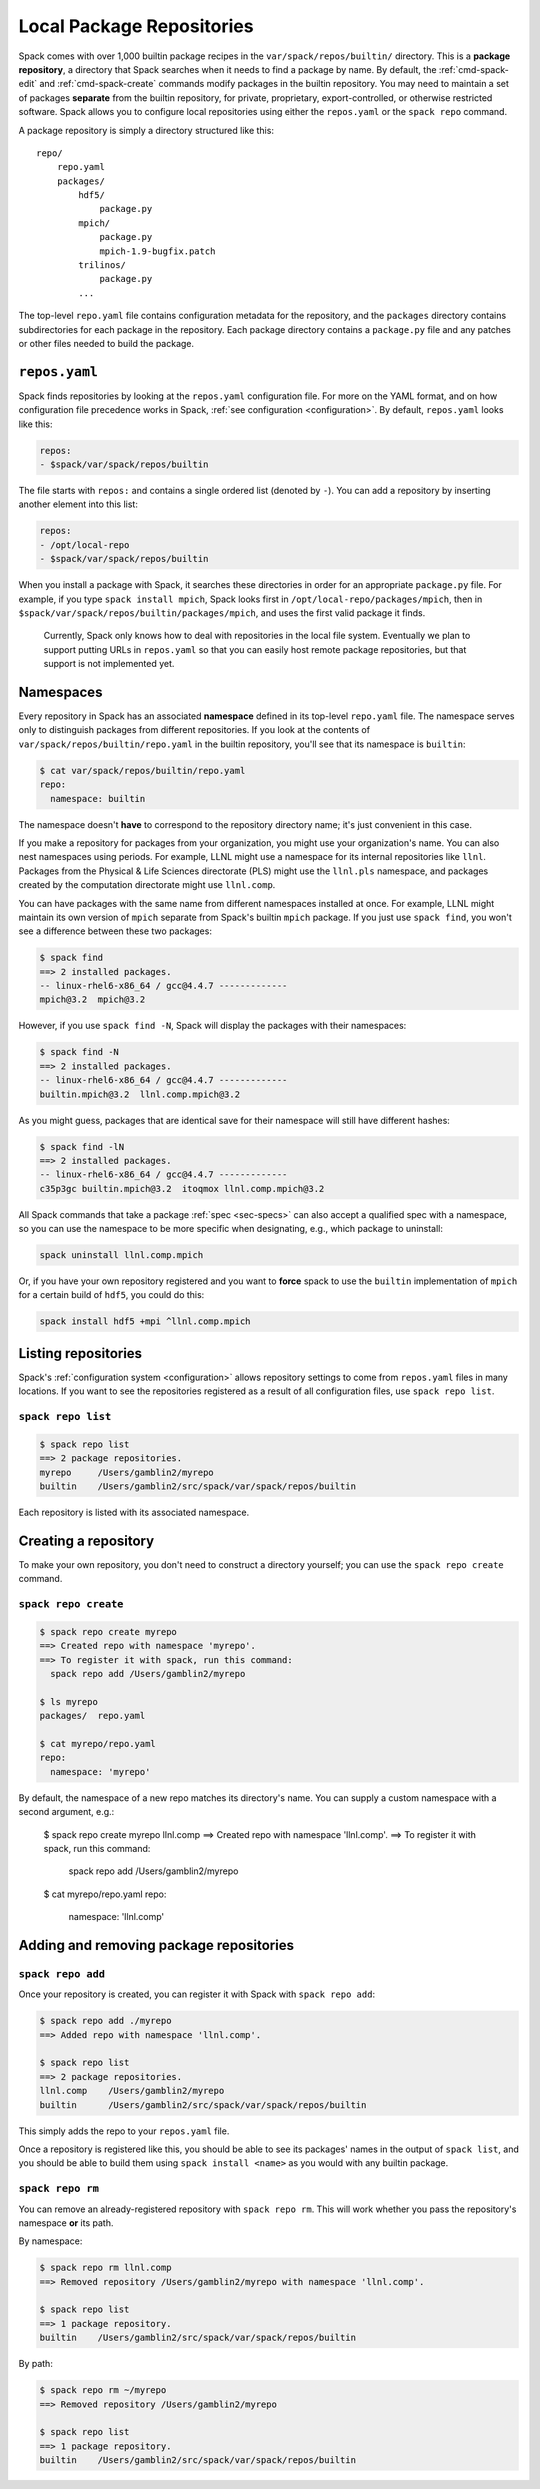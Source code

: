 .. _repositories:

=============================
Local Package Repositories
=============================

Spack comes with over 1,000 builtin package recipes in the
``var/spack/repos/builtin/`` directory.  This is a **package
repository**, a directory that Spack searches when it needs to find a
package by name.  By default, the :ref:`cmd-spack-edit` and
:ref:`cmd-spack-create` commands modify packages in the builtin
repository.  You may need to maintain a set of packages **separate** from
the builtin repository, for private, proprietary, export-controlled, or
otherwise restricted software. Spack allows you to configure local
repositories using either the ``repos.yaml`` or the ``spack repo``
command.

A package repository is simply a directory structured like this::

  repo/
      repo.yaml
      packages/
          hdf5/
              package.py
          mpich/
              package.py
              mpich-1.9-bugfix.patch
          trilinos/
              package.py
          ...

The top-level ``repo.yaml`` file contains configuration metadata for the
repository, and the ``packages`` directory contains subdirectories for
each package in the repository.  Each package directory contains a
``package.py`` file and any patches or other files needed to build the
package.


---------------------
``repos.yaml``
---------------------

Spack finds repositories by looking at the ``repos.yaml`` configuration
file.  For more on the YAML format, and on how configuration file
precedence works in Spack, :ref:`see configuration <configuration>`.  By
default, ``repos.yaml`` looks like this:

.. code-block:: yaml

  repos:
  - $spack/var/spack/repos/builtin

The file starts with ``repos:`` and contains a single ordered list
(denoted by ``-``).  You can add a repository by inserting another
element into this list:

.. code-block:: yaml

  repos:
  - /opt/local-repo
  - $spack/var/spack/repos/builtin

When you install a package with Spack, it searches these directories in
order for an appropriate ``package.py`` file.  For example, if you type
``spack install mpich``, Spack looks first in
``/opt/local-repo/packages/mpich``, then in
``$spack/var/spack/repos/builtin/packages/mpich``, and uses the first
valid package it finds.

.. _note:

  Currently, Spack only knows how to deal with repositories in the local
  file system. Eventually we plan to support putting URLs in
  ``repos.yaml`` so that you can easily host remote package repositories,
  but that support is not implemented yet.

---------------------
Namespaces
---------------------

Every repository in Spack has an associated **namespace** defined in its
top-level ``repo.yaml`` file.  The namespace serves only to distinguish
packages from different repositories.  If you look at the contents of
``var/spack/repos/builtin/repo.yaml`` in the builtin repository, you'll
see that its namespace is ``builtin``:

.. code-block:: console

  $ cat var/spack/repos/builtin/repo.yaml
  repo:
    namespace: builtin

The namespace doesn't **have** to correspond to the repository directory
name; it's just convenient in this case.

If you make a repository for packages from your organization, you might
use your organization's name.  You can also nest namespaces using
periods.  For example, LLNL might use a namespace for its internal
repositories like ``llnl``. Packages from the Physical & Life Sciences
directorate (PLS) might use the ``llnl.pls`` namespace, and packages
created by the computation directorate might use ``llnl.comp``.

You can have packages with the same name from different namespaces
installed at once.  For example, LLNL might maintain its own version of
``mpich`` separate from Spack's builtin ``mpich`` package.  If you just
use ``spack find``, you won't see a difference between these two
packages:

.. code-block:: console

  $ spack find
  ==> 2 installed packages.
  -- linux-rhel6-x86_64 / gcc@4.4.7 -------------
  mpich@3.2  mpich@3.2

However, if you use ``spack find -N``, Spack will display the packages
with their namespaces:

.. code-block:: console

  $ spack find -N
  ==> 2 installed packages.
  -- linux-rhel6-x86_64 / gcc@4.4.7 -------------
  builtin.mpich@3.2  llnl.comp.mpich@3.2

As you might guess, packages that are identical save for their namespace
will still have different hashes:

.. code-block:: console

  $ spack find -lN
  ==> 2 installed packages.
  -- linux-rhel6-x86_64 / gcc@4.4.7 -------------
  c35p3gc builtin.mpich@3.2  itoqmox llnl.comp.mpich@3.2

All Spack commands that take a package :ref:`spec <sec-specs>` can also
accept a qualified spec with a namespace, so you can use the namespace to
be more specific when designating, e.g., which package to uninstall:

.. code-block:: console

  spack uninstall llnl.comp.mpich

Or, if you have your own repository registered and you want to **force**
spack to use the ``builtin`` implementation of ``mpich`` for a certain
build of ``hdf5``, you could do this:

.. code-block:: console

  spack install hdf5 +mpi ^llnl.comp.mpich

---------------------
Listing repositories
---------------------

Spack's :ref:`configuration system <configuration>` allows repository
settings to come from ``repos.yaml`` files in many locations.  If you
want to see the repositories registered as a result of all configuration
files, use ``spack repo list``.

.. _cmd-spack-repo-list:

^^^^^^^^^^^^^^^^^^^
``spack repo list``
^^^^^^^^^^^^^^^^^^^

.. code-block:: console

  $ spack repo list
  ==> 2 package repositories.
  myrepo     /Users/gamblin2/myrepo
  builtin    /Users/gamblin2/src/spack/var/spack/repos/builtin

Each repository is listed with its associated namespace.

---------------------
Creating a repository
---------------------

To make your own repository, you don't need to construct a directory
yourself; you can use the ``spack repo create`` command.

.. _cmd-spack-repo-create:

^^^^^^^^^^^^^^^^^^^^^
``spack repo create``
^^^^^^^^^^^^^^^^^^^^^

.. code-block:: console

  $ spack repo create myrepo
  ==> Created repo with namespace 'myrepo'.
  ==> To register it with spack, run this command:
    spack repo add /Users/gamblin2/myrepo

  $ ls myrepo
  packages/  repo.yaml

  $ cat myrepo/repo.yaml
  repo:
    namespace: 'myrepo'

By default, the namespace of a new repo matches its directory's name.
You can supply a custom namespace with a second argument, e.g.:

  $ spack repo create myrepo llnl.comp
  ==> Created repo with namespace 'llnl.comp'.
  ==> To register it with spack, run this command:
    spack repo add /Users/gamblin2/myrepo

  $ cat myrepo/repo.yaml
  repo:
    namespace: 'llnl.comp'

----------------------------------------
Adding and removing package repositories
----------------------------------------

.. _cmd-spack-repo-add:

^^^^^^^^^^^^^^^^^^
``spack repo add``
^^^^^^^^^^^^^^^^^^

Once your repository is created, you can register it with Spack with
``spack repo add``:

.. code-block:: console

   $ spack repo add ./myrepo
   ==> Added repo with namespace 'llnl.comp'.

   $ spack repo list
   ==> 2 package repositories.
   llnl.comp    /Users/gamblin2/myrepo
   builtin      /Users/gamblin2/src/spack/var/spack/repos/builtin

This simply adds the repo to your ``repos.yaml`` file.

Once a repository is registered like this, you should be able to see its
packages' names in the output of ``spack list``, and you should be able
to build them using ``spack install <name>`` as you would with any
builtin package.

.. _cmd-spack-repo-rm:

^^^^^^^^^^^^^^^^^
``spack repo rm``
^^^^^^^^^^^^^^^^^

You can remove an already-registered repository with ``spack repo rm``.
This will work whether you pass the repository's namespace **or** its
path.

By namespace:

.. code-block:: console

  $ spack repo rm llnl.comp
  ==> Removed repository /Users/gamblin2/myrepo with namespace 'llnl.comp'.

  $ spack repo list
  ==> 1 package repository.
  builtin    /Users/gamblin2/src/spack/var/spack/repos/builtin

By path:

.. code-block:: console

  $ spack repo rm ~/myrepo
  ==> Removed repository /Users/gamblin2/myrepo

  $ spack repo list
  ==> 1 package repository.
  builtin    /Users/gamblin2/src/spack/var/spack/repos/builtin
